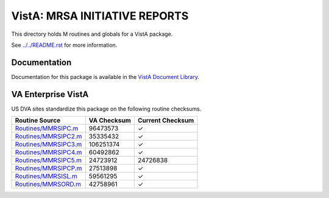 ==============================
VistA: MRSA INITIATIVE REPORTS
==============================

This directory holds M routines and globals for a VistA package.

See `<../../README.rst>`__ for more information.

-------------
Documentation
-------------

Documentation for this package is available in the `VistA Document Library`_.

.. _`VistA Document Library`: http://www.va.gov/vdl/application.asp?appid=189

-------------------
VA Enterprise VistA
-------------------

US DVA sites standardize this package on the following routine checksums.

.. csv-table::
   :header:  "Routine Source", "VA Checksum", "Current Checksum"

   `<Routines/MMRSIPC.m>`__,96473573,|check|
   `<Routines/MMRSIPC2.m>`__,35335432,|check|
   `<Routines/MMRSIPC3.m>`__,106251374,|check|
   `<Routines/MMRSIPC4.m>`__,60492862,|check|
   `<Routines/MMRSIPC5.m>`__,24723912,24726838
   `<Routines/MMRSIPCP.m>`__,27513898,|check|
   `<Routines/MMRSISL.m>`__,59561295,|check|
   `<Routines/MMRSORD.m>`__,42758961,|check|

.. |check| unicode:: U+2713
